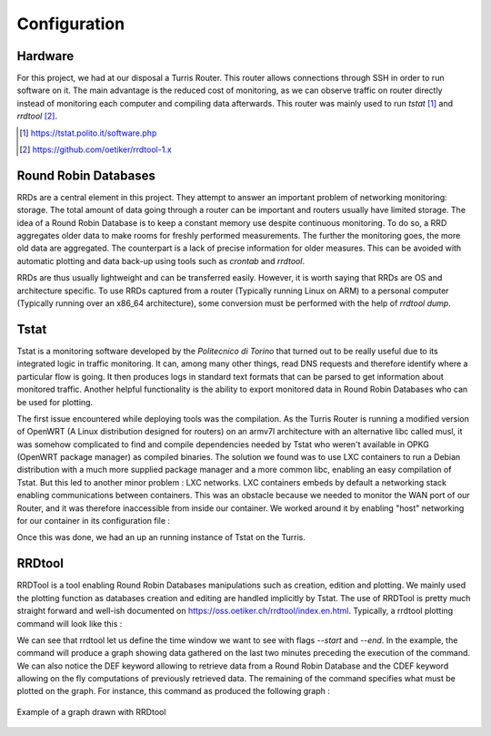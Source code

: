Configuration
=============
.. sectionauthor:: Clément Delzotti, Vincent Higginson

Hardware
~~~~~

For this project, we had at our disposal a Turris Router. This router allows connections through SSH in order to run software on it. The main advantage is the reduced cost of monitoring, as we can observe traffic on router directly instead of monitoring each computer and compiling data afterwards. This router was mainly used to run *tstat* [1]_ and *rrdtool* [2]_.

.. [1] https://tstat.polito.it/software.php

.. [2] https://github.com/oetiker/rrdtool-1.x

Round Robin Databases
~~~~

RRDs are a central element in this project. They attempt to answer an important problem of networking monitoring: storage. The total amount of data going through a router can be important and routers usually have limited storage. The idea of a Round Robin Database is to keep a constant memory use despite continuous monitoring. To do so, a RRD aggregates older data to make rooms for freshly performed measurements. The further the monitoring goes, the more old data are aggregated. The counterpart is a lack of precise information for older measures. This can be avoided with automatic plotting and data back-up using tools such as `crontab` and `rrdtool`.

RRDs are thus usually lightweight and can be transferred easily. However, it is worth saying that RRDs are OS and architecture specific. To use RRDs captured from a router (Typically running Linux on ARM) to a personal computer (Typically running over an x86_64 architecture), some conversion must be performed with the help of `rrdtool dump`.

Tstat
~~~~~

Tstat is a monitoring software developed by the *Politecnico di Torino* that turned out to be really useful due to its integrated logic in traffic monitoring. It can, among many other things, read DNS requests and therefore identify where a particular flow is going. It then produces logs in standard text formats that can be parsed to get information about monitored traffic. Another helpful functionality is the ability to export monitored data in Round Robin Databases who can be used for plotting.

The first issue encountered while deploying tools was the compilation. As the Turris Router is running a modified version of OpenWRT (A Linux distribution designed for routers) on an armv7l architecture with an alternative libc called musl, it was somehow complicated to find and compile dependencies needed by Tstat who weren't available in OPKG (OpenWRT package manager) as compiled binaries. The solution we found was to use LXC containers to run a Debian distribution with a much more supplied package manager and a more common libc, enabling an easy compilation of Tstat. But this led to another minor problem : LXC networks. LXC containers embeds by default a networking stack enabling communications between containers. This was an obstacle because we needed to monitor the WAN port of our Router, and it was therefore inaccessible from inside our container. We worked around it by enabling "host" networking for our container in its configuration file :

.. code-block:: ruby
   :linenos:

    # Network configuration
    lxc.net.0.type = none

Once this was done, we had an up an running instance of Tstat on the Turris.

RRDtool
~~~~~

RRDTool is a tool enabling Round Robin Databases manipulations such as creation, edition and plotting. We mainly used the plotting function as databases creation and editing are handled implicitly by Tstat. The use of RRDTool is pretty much straight forward and well-ish documented on https://oss.oetiker.ch/rrdtool/index.en.html. Typically, a rrdtool plotting command will look like this :

.. code-block:: ruby
   :linenos:

    rrdtool graph \
    $destination_dir/graph-name.png \
    --start now-2min --end now \
    --width 850 --height 500 \
    --title "Data download bitrate" \
    --vertical-label "bit/sec" \
    DEF:tcpin=RRD/ip_bitrate_in.idx0.rrd:ip_bitrate_in:LAST \
    DEF:udpin=RRD/ip_bitrate_in.idx1.rrd:ip_bitrate_in:LAST \
    CDEF:total=tcpin,udpin,+ \
    AREA:total#0000ff:"TCP DL" \
    GPRINT:tcpin:AVERAGE:"Avg\: %3.2lf %sbps\t" \
    GPRINT:tcpin:MAX:"Max\: %3.2lf %sbps\t" \
    GPRINT:tcpin:MIN:"Min\: %3.2lf %sbps\l"\
    AREA:udpin#00ff00:"UDP DL" \
    GPRINT:udpin:AVERAGE:"Avg\: %3.2lf %sbps\t" \
    GPRINT:udpin:MAX:"Max\: %3.2lf %sbps\t" \
    GPRINT:udpin:MIN:"Min\: %3.2lf %sbps\l"

We can see that rrdtool let us define the time window we want to see with flags `--start` and `--end`. In the example, the command will produce a graph showing data gathered on the last two minutes preceding the execution of the command. We can also notice the DEF keyword allowing to retrieve data from a Round Robin Database and the CDEF keyword allowing on the fly computations of previously retrieved data. The remaining of the command specifies what must be plotted on the graph. For instance, this command as produced the following graph :

.. figure:: img/rrd-exemple.png
  :width: 400
  :align: center
  :alt: Example of a graph drawn with RRDtool

  Example of a graph drawn with RRDtool